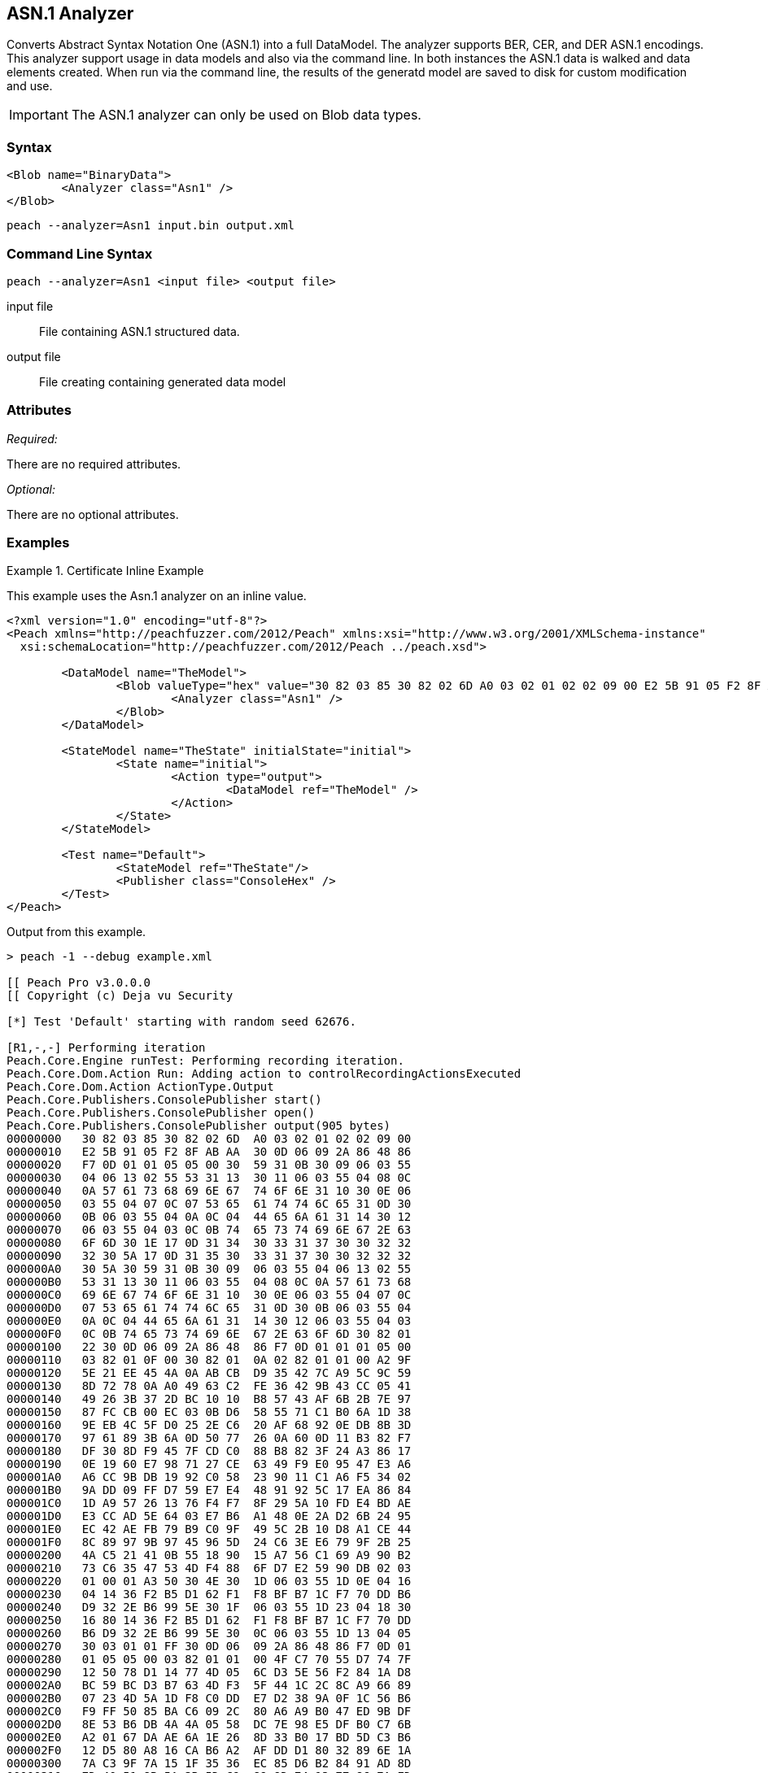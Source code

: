 [[Analyzers_Asn1]]

== ASN.1 Analyzer

Converts Abstract Syntax Notation One (ASN.1) into a full DataModel.
The analyzer supports BER, CER, and DER ASN.1 encodings.
This analyzer support usage in data models and also via the command line. 
In both instances the ASN.1 data is walked and data elements created. 
When run via the command line, the results of the generatd model are saved to disk for custom modification and use.

IMPORTANT: The ASN.1 analyzer can only be used on Blob data types.  

=== Syntax

[source,xml]
----
<Blob name="BinaryData">
	<Analyzer class="Asn1" />
</Blob>
----

----
peach --analyzer=Asn1 input.bin output.xml
----

=== Command Line Syntax

----
peach --analyzer=Asn1 <input file> <output file>
----

input file::
    File containing ASN.1 structured data.

output file::
    File creating containing generated data model

=== Attributes

_Required:_

There are no required attributes.

_Optional:_

There are no optional attributes.

=== Examples

.Certificate Inline Example
==========================
This example uses the Asn.1 analyzer on an inline value. 

[source,xml]
----

<?xml version="1.0" encoding="utf-8"?>
<Peach xmlns="http://peachfuzzer.com/2012/Peach" xmlns:xsi="http://www.w3.org/2001/XMLSchema-instance"
  xsi:schemaLocation="http://peachfuzzer.com/2012/Peach ../peach.xsd">

	<DataModel name="TheModel">
		<Blob valueType="hex" value="30 82 03 85 30 82 02 6D A0 03 02 01 02 02 09 00 E2 5B 91 05 F2 8F AB AA 30 0D 06 09 2A 86 48 86 F7 0D 01 01 05 05 00 30 59 31 0B 30 09 06 03 55 04 06 13 02 55 53 31 13 30 11 06 03 55 04 08 0C 0A 57 61 73 68 69 6E 67 74 6F 6E 31 10 30 0E 06 03 55 04 07 0C 07 53 65 61 74 74 6C 65 31 0D 30 0B 06 03 55 04 0A 0C 04 44 65 6A 61 31 14 30 12 06 03 55 04 03 0C 0B 74 65 73 74 69 6E 67 2E 63 6F 6D 30 1E 17 0D 31 34 30 33 31 37 30 30 32 32 32 30 5A 17 0D 31 35 30 33 31 37 30 30 32 32 32 30 5A 30 59 31 0B 30 09 06 03 55 04 06 13 02 55 53 31 13 30 11 06 03 55 04 08 0C 0A 57 61 73 68 69 6E 67 74 6F 6E 31 10 30 0E 06 03 55 04 07 0C 07 53 65 61 74 74 6C 65 31 0D 30 0B 06 03 55 04 0A 0C 04 44 65 6A 61 31 14 30 12 06 03 55 04 03 0C 0B 74 65 73 74 69 6E 67 2E 63 6F 6D 30 82 01 22 30 0D 06 09 2A 86 48 86 F7 0D 01 01 01 05 00 03 82 01 0F 00 30 82 01 0A 02 82 01 01 00 A2 9F 5E 21 EE 45 4A 0A AB CB D9 35 42 7C A9 5C 9C 59 8D 72 78 0A A0 49 63 C2 FE 36 42 9B 43 CC 05 41 49 26 3B 37 2D BC 10 10 B8 57 43 AF 6B 2B 7E 97 87 FC CB 00 EC 03 0B D6 58 55 71 C1 B0 6A 1D 38 9E EB 4C 5F D0 25 2E C6 20 AF 68 92 0E DB 8B 3D 97 61 89 3B 6A 0D 50 77 26 0A 60 0D 11 B3 82 F7 DF 30 8D F9 45 7F CD C0 88 B8 82 3F 24 A3 86 17 0E 19 60 E7 98 71 27 CE 63 49 F9 E0 95 47 E3 A6 A6 CC 9B DB 19 92 C0 58 23 90 11 C1 A6 F5 34 02 9A DD 09 FF D7 59 E7 E4 48 91 92 5C 17 EA 86 84 1D A9 57 26 13 76 F4 F7 8F 29 5A 10 FD E4 BD AE E3 CC AD 5E 64 03 E7 B6 A1 48 0E 2A D2 6B 24 95 EC 42 AE FB 79 B9 C0 9F 49 5C 2B 10 D8 A1 CE 44 8C 89 97 9B 97 45 96 5D 24 C6 3E E6 79 9F 2B 25 4A C5 21 41 0B 55 18 90 15 A7 56 C1 69 A9 90 B2 73 C6 35 47 53 4D F4 88 6F D7 E2 59 90 DB 02 03 01 00 01 A3 50 30 4E 30 1D 06 03 55 1D 0E 04 16 04 14 36 F2 B5 D1 62 F1 F8 BF B7 1C F7 70 DD B6 D9 32 2E B6 99 5E 30 1F 06 03 55 1D 23 04 18 30 16 80 14 36 F2 B5 D1 62 F1 F8 BF B7 1C F7 70 DD B6 D9 32 2E B6 99 5E 30 0C 06 03 55 1D 13 04 05 30 03 01 01 FF 30 0D 06 09 2A 86 48 86 F7 0D 01 01 05 05 00 03 82 01 01 00 4F C7 70 55 D7 74 7F 12 50 78 D1 14 77 4D 05 6C D3 5E 56 F2 84 1A D8 BC 59 BC D3 B7 63 4D F3 5F 44 1C 2C 8C A9 66 89 07 23 4D 5A 1D F8 C0 DD E7 D2 38 9A 0F 1C 56 B6 F9 FF 50 85 BA C6 09 2C 80 A6 A9 B0 47 ED 9B DF 8E 53 B6 DB 4A 4A 05 58 DC 7E 98 E5 DF B0 C7 6B A2 01 67 DA AE 6A 1E 26 8D 33 B0 17 BD 5D C3 B6 12 D5 80 A8 16 CA B6 A2 AF DD D1 80 32 89 6E 1A 7A C3 9F 7A 15 1F 35 36 EC 85 D6 B2 84 91 AD 8D 7D 40 51 8B 5A 3B 5D C9 89 9D 74 13 77 86 7A ED 59 60 89 D0 35 71 07 3E 84 2B 44 5D 26 D3 19 EE 92 F9 49 FF C9 76 BA 43 6B A7 A9 0C 2C A1 6D C3 0B 98 AB 92 99 3C C8 76 DE 7D 14 50 45 68 84 7F E9 B0 FE 90 7B 10 A7 9C 9A 40 9F 0A 49 B5 0D 0C 86 21 9B F3 49 B1 9E 55 88 9B 76 6F DC 00 F5 35 11 A0 F2 EB 49 9D 8C 5A 78 2F 98 CB FE 77 E8 C2 91 95 FA C4 87 88 E3 F5 D7 ">
			<Analyzer class="Asn1" />
		</Blob>
	</DataModel>

	<StateModel name="TheState" initialState="initial">
		<State name="initial">
			<Action type="output">
				<DataModel ref="TheModel" />
			</Action>
		</State>
	</StateModel>

	<Test name="Default">
		<StateModel ref="TheState"/>
		<Publisher class="ConsoleHex" />
	</Test>
</Peach>
----

Output from this example.
----
> peach -1 --debug example.xml

[[ Peach Pro v3.0.0.0
[[ Copyright (c) Deja vu Security

[*] Test 'Default' starting with random seed 62676.

[R1,-,-] Performing iteration
Peach.Core.Engine runTest: Performing recording iteration.
Peach.Core.Dom.Action Run: Adding action to controlRecordingActionsExecuted
Peach.Core.Dom.Action ActionType.Output
Peach.Core.Publishers.ConsolePublisher start()
Peach.Core.Publishers.ConsolePublisher open()
Peach.Core.Publishers.ConsolePublisher output(905 bytes)
00000000   30 82 03 85 30 82 02 6D  A0 03 02 01 02 02 09 00   
00000010   E2 5B 91 05 F2 8F AB AA  30 0D 06 09 2A 86 48 86   
00000020   F7 0D 01 01 05 05 00 30  59 31 0B 30 09 06 03 55   
00000030   04 06 13 02 55 53 31 13  30 11 06 03 55 04 08 0C   
00000040   0A 57 61 73 68 69 6E 67  74 6F 6E 31 10 30 0E 06   
00000050   03 55 04 07 0C 07 53 65  61 74 74 6C 65 31 0D 30   
00000060   0B 06 03 55 04 0A 0C 04  44 65 6A 61 31 14 30 12   
00000070   06 03 55 04 03 0C 0B 74  65 73 74 69 6E 67 2E 63   
00000080   6F 6D 30 1E 17 0D 31 34  30 33 31 37 30 30 32 32   
00000090   32 30 5A 17 0D 31 35 30  33 31 37 30 30 32 32 32   
000000A0   30 5A 30 59 31 0B 30 09  06 03 55 04 06 13 02 55   
000000B0   53 31 13 30 11 06 03 55  04 08 0C 0A 57 61 73 68   
000000C0   69 6E 67 74 6F 6E 31 10  30 0E 06 03 55 04 07 0C   
000000D0   07 53 65 61 74 74 6C 65  31 0D 30 0B 06 03 55 04   
000000E0   0A 0C 04 44 65 6A 61 31  14 30 12 06 03 55 04 03   
000000F0   0C 0B 74 65 73 74 69 6E  67 2E 63 6F 6D 30 82 01   
00000100   22 30 0D 06 09 2A 86 48  86 F7 0D 01 01 01 05 00   
00000110   03 82 01 0F 00 30 82 01  0A 02 82 01 01 00 A2 9F   
00000120   5E 21 EE 45 4A 0A AB CB  D9 35 42 7C A9 5C 9C 59   
00000130   8D 72 78 0A A0 49 63 C2  FE 36 42 9B 43 CC 05 41   
00000140   49 26 3B 37 2D BC 10 10  B8 57 43 AF 6B 2B 7E 97   
00000150   87 FC CB 00 EC 03 0B D6  58 55 71 C1 B0 6A 1D 38   
00000160   9E EB 4C 5F D0 25 2E C6  20 AF 68 92 0E DB 8B 3D   
00000170   97 61 89 3B 6A 0D 50 77  26 0A 60 0D 11 B3 82 F7   
00000180   DF 30 8D F9 45 7F CD C0  88 B8 82 3F 24 A3 86 17   
00000190   0E 19 60 E7 98 71 27 CE  63 49 F9 E0 95 47 E3 A6   
000001A0   A6 CC 9B DB 19 92 C0 58  23 90 11 C1 A6 F5 34 02   
000001B0   9A DD 09 FF D7 59 E7 E4  48 91 92 5C 17 EA 86 84   
000001C0   1D A9 57 26 13 76 F4 F7  8F 29 5A 10 FD E4 BD AE   
000001D0   E3 CC AD 5E 64 03 E7 B6  A1 48 0E 2A D2 6B 24 95   
000001E0   EC 42 AE FB 79 B9 C0 9F  49 5C 2B 10 D8 A1 CE 44   
000001F0   8C 89 97 9B 97 45 96 5D  24 C6 3E E6 79 9F 2B 25   
00000200   4A C5 21 41 0B 55 18 90  15 A7 56 C1 69 A9 90 B2   
00000210   73 C6 35 47 53 4D F4 88  6F D7 E2 59 90 DB 02 03   
00000220   01 00 01 A3 50 30 4E 30  1D 06 03 55 1D 0E 04 16   
00000230   04 14 36 F2 B5 D1 62 F1  F8 BF B7 1C F7 70 DD B6   
00000240   D9 32 2E B6 99 5E 30 1F  06 03 55 1D 23 04 18 30   
00000250   16 80 14 36 F2 B5 D1 62  F1 F8 BF B7 1C F7 70 DD   
00000260   B6 D9 32 2E B6 99 5E 30  0C 06 03 55 1D 13 04 05   
00000270   30 03 01 01 FF 30 0D 06  09 2A 86 48 86 F7 0D 01   
00000280   01 05 05 00 03 82 01 01  00 4F C7 70 55 D7 74 7F   
00000290   12 50 78 D1 14 77 4D 05  6C D3 5E 56 F2 84 1A D8   
000002A0   BC 59 BC D3 B7 63 4D F3  5F 44 1C 2C 8C A9 66 89   
000002B0   07 23 4D 5A 1D F8 C0 DD  E7 D2 38 9A 0F 1C 56 B6   
000002C0   F9 FF 50 85 BA C6 09 2C  80 A6 A9 B0 47 ED 9B DF   
000002D0   8E 53 B6 DB 4A 4A 05 58  DC 7E 98 E5 DF B0 C7 6B   
000002E0   A2 01 67 DA AE 6A 1E 26  8D 33 B0 17 BD 5D C3 B6   
000002F0   12 D5 80 A8 16 CA B6 A2  AF DD D1 80 32 89 6E 1A   
00000300   7A C3 9F 7A 15 1F 35 36  EC 85 D6 B2 84 91 AD 8D   
00000310   7D 40 51 8B 5A 3B 5D C9  89 9D 74 13 77 86 7A ED   
00000320   59 60 89 D0 35 71 07 3E  84 2B 44 5D 26 D3 19 EE   
00000330   92 F9 49 FF C9 76 BA 43  6B A7 A9 0C 2C A1 6D C3   
00000340   0B 98 AB 92 99 3C C8 76  DE 7D 14 50 45 68 84 7F   
00000350   E9 B0 FE 90 7B 10 A7 9C  9A 40 9F 0A 49 B5 0D 0C   
00000360   86 21 9B F3 49 B1 9E 55  88 9B 76 6F DC 00 F5 35   
00000370   11 A0 F2 EB 49 9D 8C 5A  78 2F 98 CB FE 77 E8 C2   
00000380   91 95 FA C4 87 88 E3 F5  D7                        
Peach.Core.Publishers.ConsolePublisher close()
Peach.Core.Engine runTest: context.config.singleIteration == true
Peach.Core.Publishers.ConsolePublisher stop()

[*] Test 'Default' finished.
----

Output in Peach Validator 

.{nbsp}
image::{images}/Asn1AnalyzerOutput.png["Validator Output", alt="Validator Output"]

==========================


.Certificate From File Example
==========================
This example uses the Asn.1 analyzer on an inline value. 

[source,xml]
----
<?xml version="1.0" encoding="utf-8"?>
<Peach xmlns="http://peachfuzzer.com/2012/Peach" xmlns:xsi="http://www.w3.org/2001/XMLSchema-instance"
  xsi:schemaLocation="http://peachfuzzer.com/2012/Peach ../peach.xsd">

	<DataModel name="TheModel">
		<Blob>  
			<Analyzer class="Asn1" />
		</Blob>
	</DataModel>

	<StateModel name="TheState" initialState="initial">
		<State name="initial">
			<Action type="output">
				<DataModel ref="TheModel" />
				<Data name="Cert" fileName="Cert.der"/> 
			</Action>
		</State>
	</StateModel>

	<Test name="Default">
		<StateModel ref="TheState"/>
		<Publisher class="ConsoleHex" />
	</Test>
</Peach>
----

Output from this example.
----
> peach -1 --debug example.xml

[[ Peach Pro v3.0.0.0
[[ Copyright (c) Deja vu Security

[*] Test 'Default' starting with random seed 18200.

[R1,-,-] Performing iteration
Peach.Core.Engine runTest: Performing recording iteration.
Peach.Core.Cracker.DataCracker ------------------------------------
Peach.Core.Cracker.DataCracker DataModel 'TheModel' Bytes: 0/905, Bits: 0/7240
Peach.Core.Cracker.DataCracker getSize: -----> DataModel 'TheModel'
Peach.Core.Cracker.DataCracker scan: DataModel 'TheModel'
Peach.Core.Cracker.DataCracker scan: Blob 'TheModel.DataElement_0' -> Offset: 0
 Unsized element
Peach.Core.Cracker.DataCracker getSize: <----- Deterministic: ???
Peach.Core.Cracker.DataCracker Crack: DataModel 'TheModel' Size: <null>, Bytes:
0/905, Bits: 0/7240
Peach.Core.Cracker.DataCracker ------------------------------------
Peach.Core.Cracker.DataCracker Blob 'TheModel.DataElement_0' Bytes: 0/905, Bits
 0/7240
Peach.Core.Cracker.DataCracker getSize: -----> Blob 'TheModel.DataElement_0'
Peach.Core.Cracker.DataCracker scan: Blob 'TheModel.DataElement_0' -> Offset: 0
 Unsized element
Peach.Core.Cracker.DataCracker lookahead: Blob 'TheModel.DataElement_0'
Peach.Core.Cracker.DataCracker getSize: <----- Last Unsized: 7240
Peach.Core.Cracker.DataCracker Crack: Blob 'TheModel.DataElement_0' Size: 7240,
Bytes: 0/905, Bits: 0/7240
Peach.Core.Dom.DataElement Blob 'TheModel.DataElement_0' value is: 30 82 03 85
0 82 02 6d a0 03 02 01 02 02 09 00 e2 5b 91 05 f2 8f ab aa 30 0d 06 09 2a 86 48
86.. (Len: 905 bytes)
Peach.Core.Dom.Action Run: Adding action to controlRecordingActionsExecuted
Peach.Core.Dom.Action ActionType.Output
Peach.Core.Publishers.ConsolePublisher start()
Peach.Core.Publishers.ConsolePublisher open()
Peach.Core.Publishers.ConsolePublisher output(905 bytes)
00000000   30 82 03 85 30 82 02 6D  A0 03 02 01 02 02 09 00   
00000010   E2 5B 91 05 F2 8F AB AA  30 0D 06 09 2A 86 48 86   
00000020   F7 0D 01 01 05 05 00 30  59 31 0B 30 09 06 03 55   
00000030   04 06 13 02 55 53 31 13  30 11 06 03 55 04 08 0C   
00000040   0A 57 61 73 68 69 6E 67  74 6F 6E 31 10 30 0E 06   
00000050   03 55 04 07 0C 07 53 65  61 74 74 6C 65 31 0D 30   
00000060   0B 06 03 55 04 0A 0C 04  44 65 6A 61 31 14 30 12   
00000070   06 03 55 04 03 0C 0B 74  65 73 74 69 6E 67 2E 63   
00000080   6F 6D 30 1E 17 0D 31 34  30 33 31 37 30 30 32 32   
00000090   32 30 5A 17 0D 31 35 30  33 31 37 30 30 32 32 32   
000000A0   30 5A 30 59 31 0B 30 09  06 03 55 04 06 13 02 55   
000000B0   53 31 13 30 11 06 03 55  04 08 0C 0A 57 61 73 68   
000000C0   69 6E 67 74 6F 6E 31 10  30 0E 06 03 55 04 07 0C   
000000D0   07 53 65 61 74 74 6C 65  31 0D 30 0B 06 03 55 04   
000000E0   0A 0C 04 44 65 6A 61 31  14 30 12 06 03 55 04 03   
000000F0   0C 0B 74 65 73 74 69 6E  67 2E 63 6F 6D 30 82 01   
00000100   22 30 0D 06 09 2A 86 48  86 F7 0D 01 01 01 05 00   
00000110   03 82 01 0F 00 30 82 01  0A 02 82 01 01 00 A2 9F   
00000120   5E 21 EE 45 4A 0A AB CB  D9 35 42 7C A9 5C 9C 59   
00000130   8D 72 78 0A A0 49 63 C2  FE 36 42 9B 43 CC 05 41   
00000140   49 26 3B 37 2D BC 10 10  B8 57 43 AF 6B 2B 7E 97   
00000150   87 FC CB 00 EC 03 0B D6  58 55 71 C1 B0 6A 1D 38   
00000160   9E EB 4C 5F D0 25 2E C6  20 AF 68 92 0E DB 8B 3D   
00000170   97 61 89 3B 6A 0D 50 77  26 0A 60 0D 11 B3 82 F7   
00000180   DF 30 8D F9 45 7F CD C0  88 B8 82 3F 24 A3 86 17   
00000190   0E 19 60 E7 98 71 27 CE  63 49 F9 E0 95 47 E3 A6   
000001A0   A6 CC 9B DB 19 92 C0 58  23 90 11 C1 A6 F5 34 02   
000001B0   9A DD 09 FF D7 59 E7 E4  48 91 92 5C 17 EA 86 84   
000001C0   1D A9 57 26 13 76 F4 F7  8F 29 5A 10 FD E4 BD AE   
000001D0   E3 CC AD 5E 64 03 E7 B6  A1 48 0E 2A D2 6B 24 95   
000001E0   EC 42 AE FB 79 B9 C0 9F  49 5C 2B 10 D8 A1 CE 44   
000001F0   8C 89 97 9B 97 45 96 5D  24 C6 3E E6 79 9F 2B 25   
00000200   4A C5 21 41 0B 55 18 90  15 A7 56 C1 69 A9 90 B2   
00000210   73 C6 35 47 53 4D F4 88  6F D7 E2 59 90 DB 02 03   
00000220   01 00 01 A3 50 30 4E 30  1D 06 03 55 1D 0E 04 16   
00000230   04 14 36 F2 B5 D1 62 F1  F8 BF B7 1C F7 70 DD B6   
00000240   D9 32 2E B6 99 5E 30 1F  06 03 55 1D 23 04 18 30   
00000250   16 80 14 36 F2 B5 D1 62  F1 F8 BF B7 1C F7 70 DD   
00000260   B6 D9 32 2E B6 99 5E 30  0C 06 03 55 1D 13 04 05   
00000270   30 03 01 01 FF 30 0D 06  09 2A 86 48 86 F7 0D 01   
00000280   01 05 05 00 03 82 01 01  00 4F C7 70 55 D7 74 7F   
00000290   12 50 78 D1 14 77 4D 05  6C D3 5E 56 F2 84 1A D8   
000002A0   BC 59 BC D3 B7 63 4D F3  5F 44 1C 2C 8C A9 66 89   
000002B0   07 23 4D 5A 1D F8 C0 DD  E7 D2 38 9A 0F 1C 56 B6   
000002C0   F9 FF 50 85 BA C6 09 2C  80 A6 A9 B0 47 ED 9B DF   
000002D0   8E 53 B6 DB 4A 4A 05 58  DC 7E 98 E5 DF B0 C7 6B   
000002E0   A2 01 67 DA AE 6A 1E 26  8D 33 B0 17 BD 5D C3 B6   
000002F0   12 D5 80 A8 16 CA B6 A2  AF DD D1 80 32 89 6E 1A   
00000300   7A C3 9F 7A 15 1F 35 36  EC 85 D6 B2 84 91 AD 8D   
00000310   7D 40 51 8B 5A 3B 5D C9  89 9D 74 13 77 86 7A ED   
00000320   59 60 89 D0 35 71 07 3E  84 2B 44 5D 26 D3 19 EE   
00000330   92 F9 49 FF C9 76 BA 43  6B A7 A9 0C 2C A1 6D C3   
00000340   0B 98 AB 92 99 3C C8 76  DE 7D 14 50 45 68 84 7F   
00000350   E9 B0 FE 90 7B 10 A7 9C  9A 40 9F 0A 49 B5 0D 0C   
00000360   86 21 9B F3 49 B1 9E 55  88 9B 76 6F DC 00 F5 35   
00000370   11 A0 F2 EB 49 9D 8C 5A  78 2F 98 CB FE 77 E8 C2   
00000380   91 95 FA C4 87 88 E3 F5  D7                        
Peach.Core.Publishers.ConsolePublisher close()
Peach.Core.Engine runTest: context.config.singleIteration == true
Peach.Core.Publishers.ConsolePublisher stop()

[*] Test 'Default' finished.
----

Output in Peach Validator 

.{nbsp}
image::{images}/Asn1AnalyzerOutput.png["Validator Output", alt="Validator Output"]

==========================
